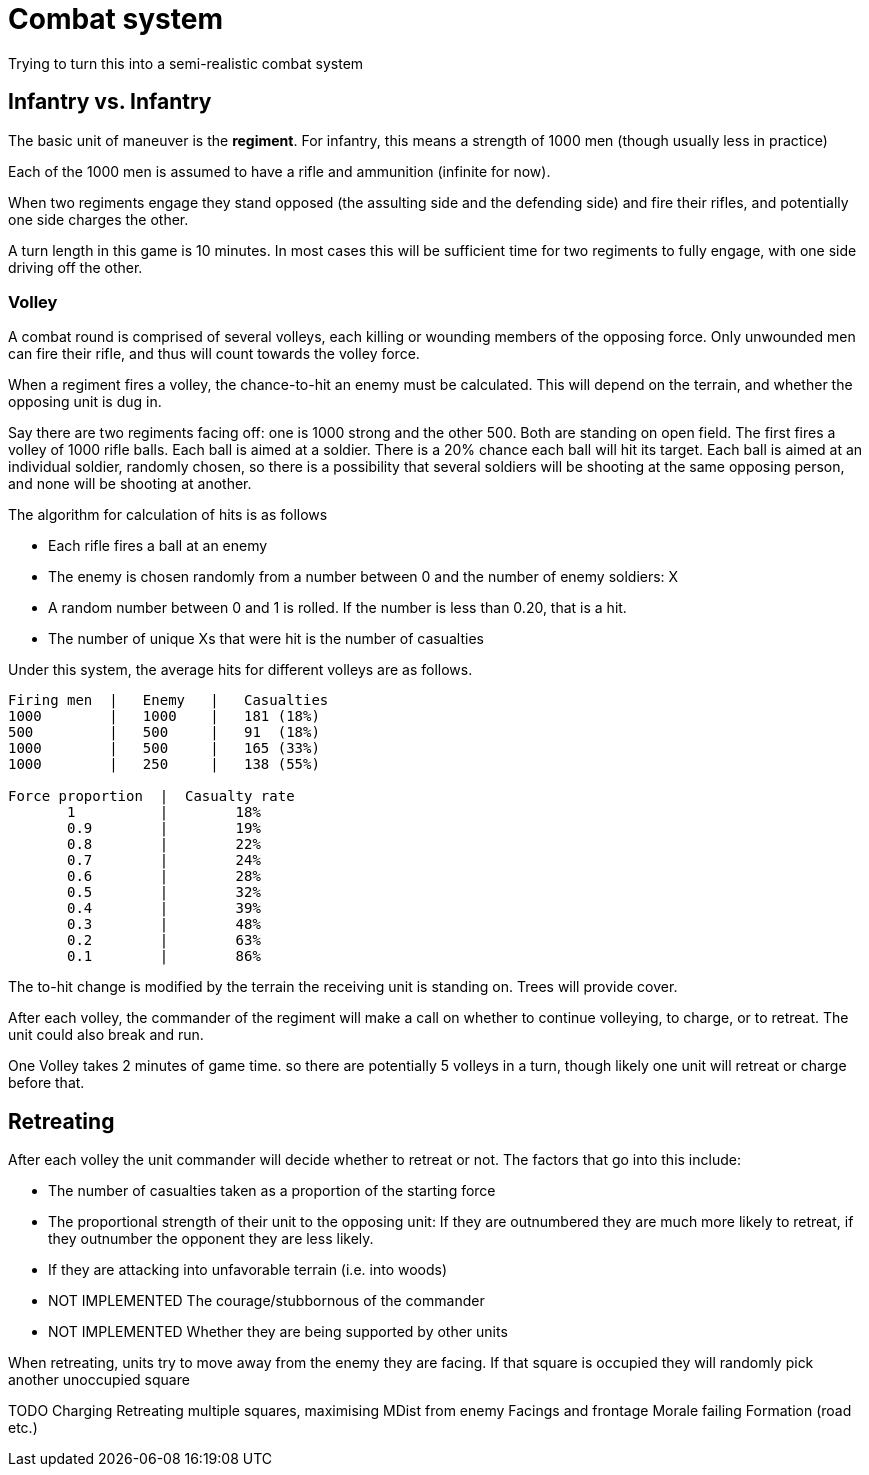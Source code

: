 = Combat system

Trying to turn this into a semi-realistic combat system

== Infantry vs. Infantry

The basic unit of maneuver is the *regiment*. For infantry, this means a strength of 1000 men (though usually less in practice)

Each of the 1000 men is assumed to have a rifle and ammunition (infinite for now).

When two regiments engage they stand opposed (the assulting side and the defending side) and fire their rifles, and potentially one side charges the other.

A turn length in this game is 10 minutes. In most cases this will be sufficient time for two regiments to fully engage, with one side driving off the other.

=== Volley

A combat round is comprised of several volleys, each killing or wounding members of the opposing force. Only unwounded men can fire their rifle, and thus will count towards the volley force.

When a regiment fires a volley, the chance-to-hit an enemy must be calculated. This will depend on the terrain, and whether the opposing unit is dug in.

Say there are two regiments facing off: one is 1000 strong and the other 500. Both are standing on open field. The first fires a volley of 1000 rifle balls. Each ball is aimed at a soldier. There is a 20% chance each ball will hit its target. Each ball is aimed at an individual soldier, randomly chosen, so there is a possibility that several soldiers will be shooting at the same opposing person, and none will be shooting at another.

The algorithm for calculation of hits is as follows

* Each rifle fires a ball at an enemy
* The enemy is chosen randomly from a number between 0 and the number of enemy soldiers: X
* A random number between 0 and 1 is rolled. If the number is less than 0.20, that is a hit.
* The number of unique Xs that were hit is the number of casualties

Under this system, the average hits for different volleys are as follows.

----
Firing men  |   Enemy   |   Casualties
1000        |   1000    |   181 (18%)
500         |   500     |   91  (18%)
1000        |   500     |   165 (33%)
1000        |   250     |   138 (55%)

Force proportion  |  Casualty rate
       1          |        18%
       0.9        |        19%
       0.8        |        22%
       0.7        |        24%
       0.6        |        28%
       0.5        |        32%
       0.4        |        39%
       0.3        |        48%
       0.2        |        63%
       0.1        |        86%
----

The to-hit change is modified by the terrain the receiving unit is standing on. Trees will provide cover.

After each volley, the commander of the regiment will make a call on whether to continue volleying, to charge, or to retreat. The unit could also break and run.

One Volley takes 2 minutes of game time. so there are potentially 5 volleys in a turn, though likely one unit will retreat or charge before that.

== Retreating

After each volley the unit commander will decide whether to retreat or not. The factors that go into this include:

* The number of casualties taken as a proportion of the starting force
* The proportional strength of their unit to the opposing unit: If they are outnumbered they are much more likely to retreat, if they outnumber the opponent they are less likely.
* If they are attacking into unfavorable terrain (i.e. into woods)
* NOT IMPLEMENTED The courage/stubbornous of the commander
* NOT IMPLEMENTED Whether they are being supported by other units

When retreating, units try to move away from the enemy they are facing. If that square is occupied they will randomly pick another unoccupied square

TODO
Charging
Retreating multiple squares, maximising MDist from enemy
Facings and frontage
Morale failing
Formation (road etc.)
